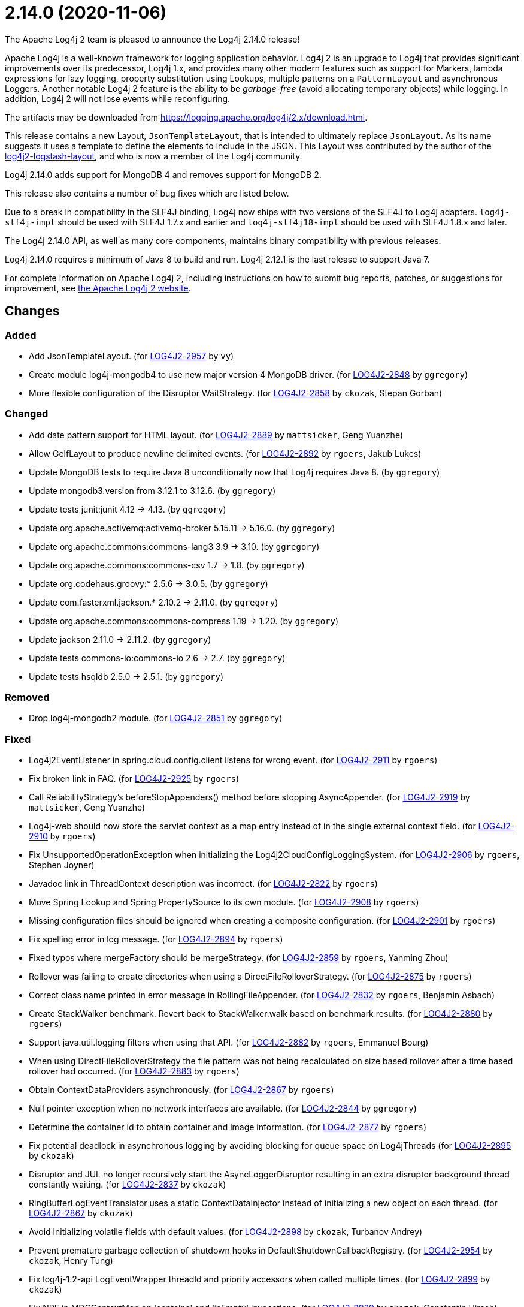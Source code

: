 ////
    Licensed to the Apache Software Foundation (ASF) under one or more
    contributor license agreements.  See the NOTICE file distributed with
    this work for additional information regarding copyright ownership.
    The ASF licenses this file to You under the Apache License, Version 2.0
    (the "License"); you may not use this file except in compliance with
    the License.  You may obtain a copy of the License at

         https://www.apache.org/licenses/LICENSE-2.0

    Unless required by applicable law or agreed to in writing, software
    distributed under the License is distributed on an "AS IS" BASIS,
    WITHOUT WARRANTIES OR CONDITIONS OF ANY KIND, either express or implied.
    See the License for the specific language governing permissions and
    limitations under the License.
////

////
*DO NOT EDIT THIS FILE!!*
This file is automatically generated from the release changelog directory!
////

= 2.14.0 (2020-11-06)
The Apache Log4j 2 team is pleased to announce the Log4j 2.14.0 release!

Apache Log4j is a well-known framework for logging application behavior.
Log4j 2 is an upgrade to Log4j that provides significant improvements over its predecessor, Log4j 1.x, and provides many other modern features such as support for Markers, lambda expressions for lazy logging, property substitution using Lookups, multiple patterns on a `PatternLayout` and asynchronous Loggers.
Another notable Log4j 2 feature is the ability to be _garbage-free_ (avoid allocating temporary objects) while logging.
In addition, Log4j 2 will not lose events while reconfiguring.

The artifacts may be downloaded from https://logging.apache.org/log4j/2.x/download.html[].

This release contains a new Layout, `JsonTemplateLayout`, that is intended to ultimately replace `JsonLayout`.
As its name suggests it uses a template to define the elements to include in the JSON.
This Layout was contributed by the author of the https://github.com/vy/log4j2-logstash-layout[log4j2-logstash-layout], and who is now a member of the Log4j community.

Log4j 2.14.0 adds support for MongoDB 4 and removes support for MongoDB 2.

This release also contains a number of bug fixes which are listed below.

Due to a break in compatibility in the SLF4J binding, Log4j now ships with two versions of the SLF4J to Log4j adapters.
`log4j-slf4j-impl` should be used with SLF4J 1.7.x and earlier and `log4j-slf4j18-impl` should be used with SLF4J 1.8.x and later.

The Log4j 2.14.0 API, as well as many core components, maintains binary compatibility with previous releases.

Log4j 2.14.0 requires a minimum of Java 8 to build and run.
Log4j 2.12.1 is the last release to support Java 7.

For complete information on Apache Log4j 2, including instructions on how to submit bug reports, patches, or suggestions for improvement, see http://logging.apache.org/log4j/2.x/[the Apache Log4j 2 website].

== Changes

=== Added

* Add JsonTemplateLayout. (for https://issues.apache.org/jira/browse/LOG4J2-2957[LOG4J2-2957] by `vy`)
* Create module log4j-mongodb4 to use new major version 4 MongoDB driver. (for https://issues.apache.org/jira/browse/LOG4J2-2848[LOG4J2-2848] by `ggregory`)
* More flexible configuration of the Disruptor WaitStrategy. (for https://issues.apache.org/jira/browse/LOG4J2-2858[LOG4J2-2858] by `ckozak`, Stepan Gorban)

=== Changed

* Add date pattern support for HTML layout. (for https://issues.apache.org/jira/browse/LOG4J2-2889[LOG4J2-2889] by `mattsicker`, Geng Yuanzhe)
* Allow GelfLayout to produce newline delimited events. (for https://issues.apache.org/jira/browse/LOG4J2-2892[LOG4J2-2892] by `rgoers`, Jakub Lukes)
* Update MongoDB tests to require Java 8 unconditionally now that Log4j requires Java 8. (by `ggregory`)
* Update mongodb3.version from 3.12.1 to 3.12.6. (by `ggregory`)
* Update tests junit:junit 4.12 -> 4.13. (by `ggregory`)
* Update org.apache.activemq:activemq-broker 5.15.11 -> 5.16.0. (by `ggregory`)
* Update org.apache.commons:commons-lang3 3.9 -> 3.10. (by `ggregory`)
* Update org.apache.commons:commons-csv 1.7 -> 1.8. (by `ggregory`)
* Update org.codehaus.groovy:* 2.5.6 -> 3.0.5. (by `ggregory`)
* Update com.fasterxml.jackson.* 2.10.2 -> 2.11.0. (by `ggregory`)
* Update org.apache.commons:commons-compress 1.19 -> 1.20. (by `ggregory`)
* Update jackson 2.11.0 -> 2.11.2. (by `ggregory`)
* Update tests commons-io:commons-io 2.6 -> 2.7. (by `ggregory`)
* Update tests hsqldb 2.5.0 -> 2.5.1. (by `ggregory`)

=== Removed

* Drop log4j-mongodb2 module. (for https://issues.apache.org/jira/browse/LOG4J2-2851[LOG4J2-2851] by `ggregory`)

=== Fixed

* Log4j2EventListener in spring.cloud.config.client listens for wrong event. (for https://issues.apache.org/jira/browse/LOG4J2-2911[LOG4J2-2911] by `rgoers`)
* Fix broken link in FAQ. (for https://issues.apache.org/jira/browse/LOG4J2-2925[LOG4J2-2925] by `rgoers`)
* Call ReliabilityStrategy's beforeStopAppenders() method before stopping AsyncAppender. (for https://issues.apache.org/jira/browse/LOG4J2-2919[LOG4J2-2919] by `mattsicker`, Geng Yuanzhe)
* Log4j-web should now store the servlet context as a map entry instead of in the single external context field. (for https://issues.apache.org/jira/browse/LOG4J2-2910[LOG4J2-2910] by `rgoers`)
* Fix UnsupportedOperationException when initializing the Log4j2CloudConfigLoggingSystem. (for https://issues.apache.org/jira/browse/LOG4J2-2906[LOG4J2-2906] by `rgoers`, Stephen Joyner)
* Javadoc link in ThreadContext description was incorrect. (for https://issues.apache.org/jira/browse/LOG4J2-2822[LOG4J2-2822] by `rgoers`)
* Move Spring Lookup and Spring PropertySource to its own module. (for https://issues.apache.org/jira/browse/LOG4J2-2908[LOG4J2-2908] by `rgoers`)
* Missing configuration files should be ignored when creating a composite configuration. (for https://issues.apache.org/jira/browse/LOG4J2-2901[LOG4J2-2901] by `rgoers`)
* Fix spelling error in log message. (for https://issues.apache.org/jira/browse/LOG4J2-2894[LOG4J2-2894] by `rgoers`)
* Fixed typos where mergeFactory should be mergeStrategy. (for https://issues.apache.org/jira/browse/LOG4J2-2859[LOG4J2-2859] by `rgoers`, Yanming Zhou)
* Rollover was failing to create directories when using a DirectFileRolloverStrategy. (for https://issues.apache.org/jira/browse/LOG4J2-2875[LOG4J2-2875] by `rgoers`)
* Correct class name printed in error message in RollingFileAppender. (for https://issues.apache.org/jira/browse/LOG4J2-2832[LOG4J2-2832] by `rgoers`, Benjamin Asbach)
* Create StackWalker benchmark. Revert back to StackWalker.walk based on benchmark results. (for https://issues.apache.org/jira/browse/LOG4J2-2880[LOG4J2-2880] by `rgoers`)
* Support java.util.logging filters when using that API. (for https://issues.apache.org/jira/browse/LOG4J2-2882[LOG4J2-2882] by `rgoers`, Emmanuel Bourg)
* When using DirectFileRolloverStrategy the file pattern was not being recalculated on
        size based rollover after a time based rollover had occurred. (for https://issues.apache.org/jira/browse/LOG4J2-2883[LOG4J2-2883] by `rgoers`)
* Obtain ContextDataProviders asynchronously. (for https://issues.apache.org/jira/browse/LOG4J2-2867[LOG4J2-2867] by `rgoers`)
* Null pointer exception when no network interfaces are available. (for https://issues.apache.org/jira/browse/LOG4J2-2844[LOG4J2-2844] by `ggregory`)
* Determine the container id to obtain container and image information. (for https://issues.apache.org/jira/browse/LOG4J2-2877[LOG4J2-2877] by `rgoers`)
* Fix potential deadlock in asynchronous logging by avoiding blocking for queue space on Log4jThreads (for https://issues.apache.org/jira/browse/LOG4J2-2895[LOG4J2-2895] by `ckozak`)
* Disruptor and JUL no longer recursively start the AsyncLoggerDisruptor
        resulting in an extra disruptor background thread constantly waiting. (for https://issues.apache.org/jira/browse/LOG4J2-2837[LOG4J2-2837] by `ckozak`)
* RingBufferLogEventTranslator uses a static ContextDataInjector instead of initializing a new object
        on each thread. (for https://issues.apache.org/jira/browse/LOG4J2-2867[LOG4J2-2867] by `ckozak`)
* Avoid initializing volatile fields with default values. (for https://issues.apache.org/jira/browse/LOG4J2-2898[LOG4J2-2898] by `ckozak`, Turbanov Andrey)
* Prevent premature garbage collection of shutdown hooks in DefaultShutdownCallbackRegistry. (for https://issues.apache.org/jira/browse/LOG4J2-2954[LOG4J2-2954] by `ckozak`, Henry Tung)
* Fix log4j-1.2-api LogEventWrapper threadId and priority accessors when called multiple times. (for https://issues.apache.org/jira/browse/LOG4J2-2899[LOG4J2-2899] by `ckozak`)
* Fix NPE in MDCContextMap on 'contains' and 'isEmpty' invocations. (for https://issues.apache.org/jira/browse/LOG4J2-2939[LOG4J2-2939] by `ckozak`, Constantin Hirsch)
